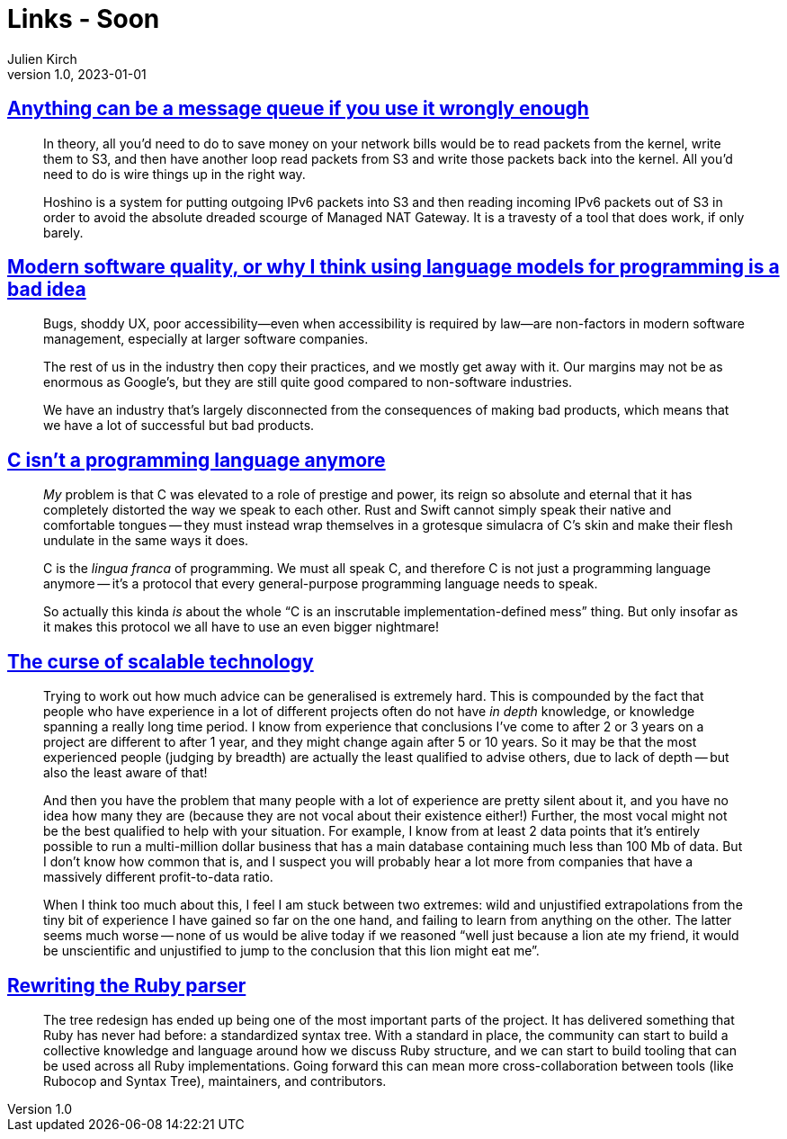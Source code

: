 = Links - Soon
Julien Kirch
v1.0, 2023-01-01
:article_lang: en
:figure-caption!:
:article_description: 

== link:https://xeiaso.net/blog/anything-message-queue[Anything can be a message queue if you use it wrongly enough]

[quote]
____
In theory, all you'd need to do to save money on your network bills would be to read packets from the kernel, write them to S3, and then have another loop read packets from S3 and write those packets back into the kernel. All you'd need to do is wire things up in the right way.
____

[quote]
____
Hoshino is a system for putting outgoing IPv6 packets into S3 and then reading incoming IPv6 packets out of S3 in order to avoid the absolute dreaded scourge of Managed NAT Gateway. It is a travesty of a tool that does work, if only barely.
____

== link:https://softwarecrisis.dev/letters/ai-and-software-quality/[Modern software quality, or why I think using language models for programming is a bad idea]

[quote]
____
Bugs, shoddy UX, poor accessibility—even when accessibility is required by law—are non-factors in modern software management, especially at larger software companies.

The rest of us in the industry then copy their practices, and we mostly get away with it. Our margins may not be as enormous as Google’s, but they are still quite good compared to non-software industries.

We have an industry that’s largely disconnected from the consequences of making bad products, which means that we have a lot of successful but bad products.
____


== link:https://faultlore.com/blah/c-isnt-a-language/[C isn't a programming language anymore]

[quote]
____
_My_ problem is that C was elevated to a role of prestige and power, its
reign so absolute and eternal that it has completely distorted the way
we speak to each other. Rust and Swift cannot simply speak their native
and comfortable tongues -- they must instead wrap themselves in a
grotesque simulacra of C's skin and make their flesh undulate in the
same ways it does.

C is the _lingua franca_ of programming. We must all speak C, and
therefore C is not just a programming language anymore -- it's a protocol
that every general-purpose programming language needs to speak.

So actually this kinda _is_ about the whole "`C is an inscrutable
implementation-defined mess`" thing. But only insofar as it makes this
protocol we all have to use an even bigger nightmare!
____

== link:https://lukeplant.me.uk/blog/posts/the-curse-of-scalable-technology/[The curse of scalable technology]

[quote]
____
Trying to work out how much advice can be generalised is extremely hard.
This is compounded by the fact that people who have experience in a lot
of different projects often do not have _in depth_ knowledge, or
knowledge spanning a really long time period. I know from experience
that conclusions I've come to after 2 or 3 years on a project are
different to after 1 year, and they might change again after 5 or 10
years. So it may be that the most experienced people (judging by
breadth) are actually the least qualified to advise others, due to lack
of depth -- but also the least aware of that!

And then you have the problem that many people with a lot of experience
are pretty silent about it, and you have no idea how many they are
(because they are not vocal about their existence either!) Further, the
most vocal might not be the best qualified to help with your situation.
For example, I know from at least 2 data points that it's entirely
possible to run a multi-million dollar business that has a main database
containing much less than 100 Mb of data. But I don't know how common
that is, and I suspect you will probably hear a lot more from companies
that have a massively different profit-to-data ratio.

When I think too much about this, I feel I am stuck between two
extremes: wild and unjustified extrapolations from the tiny bit of
experience I have gained so far on the one hand, and failing to learn
from anything on the other. The latter seems much worse -- none of us
would be alive today if we reasoned "`well just because a lion ate my
friend, it would be unscientific and unjustified to jump to the
conclusion that this lion might eat me`".
____

== link:https://railsatscale.com/2023-06-12-rewriting-the-ruby-parser/[Rewriting the Ruby parser]

[quote]
____
The tree redesign has ended up being one of the most important parts of the project. It has delivered something that Ruby has never had before: a standardized syntax tree. With a standard in place, the community can start to build a collective knowledge and language around how we discuss Ruby structure, and we can start to build tooling that can be used across all Ruby implementations. Going forward this can mean more cross-collaboration between tools (like Rubocop and Syntax Tree), maintainers, and contributors.
____
